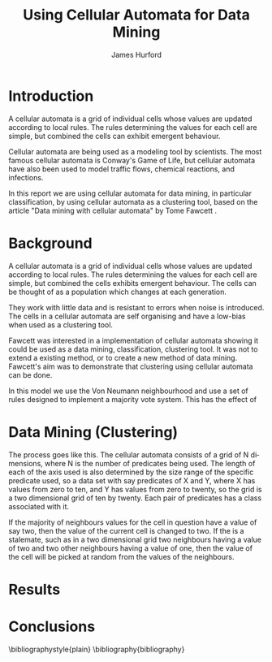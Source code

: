 #+TITLE:     Using Cellular Automata for Data Mining
#+AUTHOR:    James Hurford
#+EMAIL:     
#+DATE:      
#+DESCRIPTION: 
#+KEYWORDS: 
#+LANGUAGE:  en
#+OPTIONS:   H:3 num:t toc:t \n:nil @:t ::t |:t ^:t -:t f:t *:t <:t
#+OPTIONS:   TeX:t LaTeX:t skip:nil d:nil todo:t pri:nil tags:not-in-toc
#+INFOJS_OPT: view:nil toc:nil ltoc:t mouse:underline buttons:0 path:http://orgmode.org/org-info.js
#+EXPORT_SELECT_TAGS: export
#+EXPORT_EXCLUDE_TAGS: noexport
#+LINK_UP:   
#+LINK_HOME: 
#+XSLT: 


* Introduction
  A cellular automata is a grid of individual cells whose values are
  updated according to local rules. The rules determining the values
  for each cell are simple, but combined the cells can exhibit
  emergent behaviour. 

  Cellular automata are being used as a modeling tool by
  scientists. The most famous cellular automata is Conway's Game of
  Life, but cellular automata have also been used to model traffic
  flows, chemical reactions, and infections.

  In this report we are using cellular automata for data mining, in
  particular classification, by using cellular automata as a
  clustering tool, based on the article "Data mining with cellular
  automata" by Tome Fawcett \cite{fawcett08}.

* Background
  A cellular automata is a grid of individual cells whose values are
  updated according to local rules. The rules determining the values
  for each cell are simple, but combined the cells exhibits emergent
  behaviour.  The cells can be thought of as a population which
  changes at each generation.

  They work with little data and is resistant to errors when noise is
  introduced.  The cells in a cellular automata are self organising
  and have a low-bias when used as a clustering tool.

  Fawcett \cite{fawcett08} was interested in a implementation of
  cellular automata showing it could be used as a data mining,
  classification, clustering tool.  It was not to extend a existing
  method, or to create a new method of data mining. Fawcett's
  \cite{fawcett08} aim was to demonstrate that clustering using
  cellular automata can be done.

  In this model we use the Von Neumann neighbourhood and use a set of
  rules designed to implement a majority vote system.  This has the
  effect of 

* Data Mining (Clustering)
  The process goes like this.  The cellular automata consists of a
  grid of N dimensions, where N is the number of predicates being
  used.  The length of each of the axis used is also determined by the
  size range of the specific predicate used, so a data set with say
  predicates of X and Y, where X has values from zero to ten, and Y
  has values from zero to twenty, so the grid is a two dimensional
  grid of ten by twenty.  Each pair of predicates has a class
  associated with it.  

  If the majority of neighbours values for the
  cell in question have a value of say two, then the value of the
  current cell is changed to two.  If the is a stalemate, such as in a
  two dimensional grid two neighbours having a value of two and two
  other neighbours having a value of one, then the value of the cell
  will be picked at random from the values of the neighbours.

* Results
  
* Conclusions
  


\bibliographystyle{plain}
\bibliography{bibliography}
